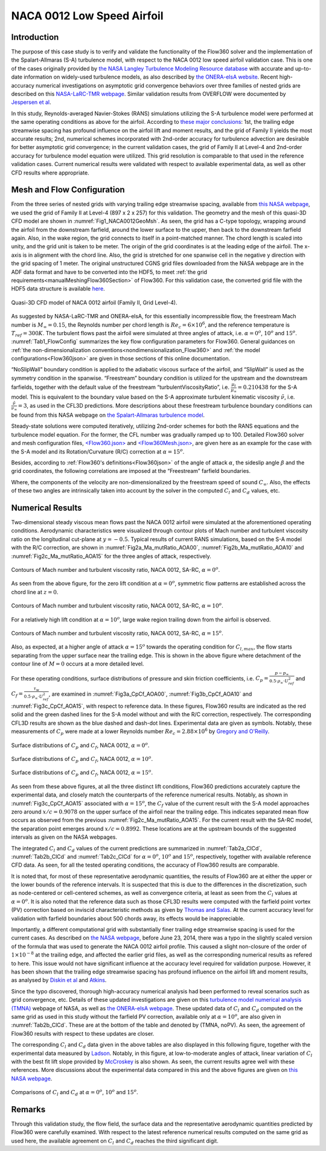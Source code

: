 .. _naca0012_caseStudy:

.. |deg|    unicode:: U+000B0 .. DEGREE SIGN
   :ltrim:
   
.. |agr|  unicode:: U+003B1 .. GREEK SMALL LETTER ALPHA

NACA 0012 Low Speed Airfoil
===========================

Introduction
------------

The purpose of this case study is to verify and validate the functionality of the Flow360 solver and the implementation of the Spalart-Allmaras (S-A) turbulence model, with respect to the NACA 0012 low speed airfoil validation case. This is one of the cases originally provided by `the NASA Langley Turbulence Modeling Resource database <https://turbmodels.larc.nasa.gov/naca0012_val.html>`_ with accurate and up-to-date information on widely-used turbulence models, as also described by `the ONERA-elsA website <http://elsa.onera.fr/TMR-0001/GENERATED.html#academic-naca0012-lowspeed>`_. Recent high-accuracy numerical investigations on asymptotic grid convergence behaviors over three families of nested grids are described on this `NASA-LaRC-TMR webpage <https://turbmodels.larc.nasa.gov/naca0012numerics_val.html>`_. Similar validation results from OVERFLOW were documented by `Jespersen et al <https://turbmodels.larc.nasa.gov/Papers/NAS_Technical_Report_NAS-2016-01.pdf>`_.

In this study, Reynolds-averaged Navier-Stokes (RANS) simulations utilizing the S-A turbulence model were performed at the same operating conditions as above for the airfoil. According to `these major conclusions <https://turbmodels.larc.nasa.gov/naca0012numerics_val_sa_withoutpv.html>`_: 1st, the trailing edge streamwise spacing has profound influence on the airfoil lift and moment results, and the grid of Family II yields the most accurate results; 2nd, numerical schemes incorporated with 2nd-order accuracy for turbulence advection are desirable for better asymptotic grid convergence; in the current validation cases, the grid of Family II at Level-4 and 2nd-order accuracy for turbulence model equation were utilized. This grid resolution is comparable to that used in the reference validation cases. Current numerical results were validated with respect to available experimental data, as well as other CFD results where appropriate.

Mesh and Flow Configuration
---------------------------

From the three series of nested grids with varying trailing edge streamwise spacing, available from `this NASA webpage <https://turbmodels.larc.nasa.gov/naca0012numerics_grids.html>`_, we used the grid of Family II at Level-4 (897 x 2 x 257) for this validation. The geometry and the mesh of this quasi-3D CFD model are shown in :numref:`Fig1_NACA0012GeoMsh`. As seen, the grid has a C-type topology, wrapping around the airfoil from the downstream farfield, around the lower surface to the upper, then back to the downstream farfield again. Also, in the wake region, the grid connects to itself in a point-matched manner. The chord length is scaled into unity, and the grid unit is taken to be meter. The origin of the grid coordinates is at the leading edge of the airfoil. The x-axis is in alignment with the chord line. Also, the grid is stretched for one spanwise cell in the negative y direction with the grid spacing of 1 meter. The original unstructured CGNS grid files downloaded from the NASA webpage are in the ADF data format and have to be converted into the HDF5, to meet :ref:`the grid requirements<manualMeshingFlow360Section>` of Flow360. For this validation case, the converted grid file with the HDF5 data structure is available `here <https://simcloud-public-1.s3.amazonaws.com/validation/naca0012/n0012familyII.4.hex.hdf5.cgns.tar.gz>`_.

.. figure:: figures_NACA0012/n0012familyII4hex_global.png
   :align: center
.. _Fig1_NACA0012GeoMsh:
.. figure:: figures_NACA0012/n0012familyII4hex_local.png
   :align: center

   Quasi-3D CFD model of NACA 0012 airfoil (Family II, Grid Level-4).
   
As suggested by NASA-LaRC-TMR and ONERA-elsA, for this essentially incompressible flow, the freestream Mach number is :math:`M_{\infty} = 0.15`, the Reynolds number per chord length is :math:`Re_{c} = 6 \times 10^6`, and the reference temperature is :math:`T_{ref} = 300 K`. The turbulent flows past the airfoil were simulated at three angles of attack, i.e. :math:`\alpha = 0^o`, :math:`10^o` and :math:`15^o`. :numref:`Tab1_FlowConfig` summarizes the key flow configuration parameters for Flow360. General guidances on :ref:`the non-dimensionalization conventions<nondimensionalization_Flow360>` and :ref:`the model configurations<Flow360json>` are given in those sections of this online documentation.

.. _Tab1_FlowConfig:
.. csv-table:: Basic solver configuration parameters
   :file: ./naca0012_tab1_keyflowconfig.csv
   :widths: 28, 6, 10, 30
   :align: center
   :header-rows: 1
   :delim: @
   
“NoSlipWall” boundary condition is applied to the adiabatic viscous surface of the airfoil, and “SlipWall” is used as the symmetry condition in the spanwise. “Freestream” boundary condition is utilized for the upstream and the downstream farfields, together with the default value of the freestream “turbulentViscosityRatio”, i.e. :math:`\frac{\mu_t}{\mu_{\infty}} = 0.210438` for the S-A model. This is equivalent to the boundary value based on the S-A approximate turbulent kinematic viscosity :math:`\tilde{\nu}`, i.e. :math:`\frac{\tilde{\nu}}{\nu_{\infty}} = 3`, as used in the CFL3D predictions. More descriptions about these freestream turbulence boundary conditions can be found from this NASA webpage on `the Spalart-Allmaras turbulence model <https://turbmodels.larc.nasa.gov/spalart.html>`_.

Steady-state solutions were computed iteratively, utilizing 2nd-order schemes for both the RANS equations and the turbulence model equation. For the former, the CFL number was gradually ramped up to 100. Detailed Flow360 solver and mesh configuration files, `<Flow360.json> <https://simcloud-public-1.s3.amazonaws.com/validation/naca0012/NACA0012_FMLY2GL4_AOA15_SARC_2ndOrd_CFL100_Flow360.json>`_ and `<Flow360Mesh.json> <https://simcloud-public-1.s3.amazonaws.com/validation/naca0012/NACA0012_FMLY2_Flow360Mesh.json>`_, are given here as an example for the case with the S-A model and its Rotation/Curvature (R/C) correction at :math:`\alpha = 15^o`.

Besides, according to :ref:`Flow360's definitions<Flow360json>` of the angle of attack :math:`\alpha`, the sideslip angle :math:`\beta` and the grid coordinates, the following correlations are imposed at the “Freestream” farfield boundaries.

.. math::
      :label: FreestreamBC
	  
	  U^*_{\infty} &= M_{\infty} \cdot cos(\beta) \cdot cos(\alpha) \\
      V^*_{\infty} &= - M_{\infty} \cdot sin(\beta) \\
      W^*_{\infty} &= M_{\infty} \cdot cos(\beta) \cdot sin(\alpha) 
	  
Where, the components of the velocity are non-dimensionalized by the freestream speed of sound :math:`C_{\infty}`. Also, the effects of these two angles are intrinsically taken into account by the solver in the computed :math:`C_l` and :math:`C_d` values, etc.

Numerical Results
-----------------

Two-dimensional steady viscous mean flows past the NACA 0012 airfoil were simulated at the aforementioned operating conditions. Aerodynamic characteristics were visualized through contour plots of Mach number and turbulent viscosity ratio on the longitudinal cut-plane at :math:`y = -0.5`. Typical results of current RANS simulations, based on the S-A model with the R/C correction, are shown in :numref:`Fig2a_Ma_mutRatio_AOA00`, :numref:`Fig2b_Ma_mutRatio_AOA10` and :numref:`Fig2c_Ma_mutRatio_AOA15` for the three angles of attack, respectively. 

.. _Fig2a_Ma_mutRatio_AOA00:
.. figure:: figures_NACA0012/NACA0012_FMLY2GL4_AOA00_SARC_Contours_Ma_mutRatio_upd2a.png
   :align: center

   Contours of Mach number and turbulent viscosity ratio, NACA 0012, SA-RC, :math:`\alpha = 0^o`.
   
As seen from the above figure, for the zero lift condition at :math:`\alpha = 0^o`, symmetric flow patterns are established across the chord line at :math:`z = 0`.
   
.. _Fig2b_Ma_mutRatio_AOA10:
.. figure:: figures_NACA0012/NACA0012_FMLY2GL4_AOA10_SARC_Contours_Ma_mutRatio_upd2a.png
   :align: center

   Contours of Mach number and turbulent viscosity ratio, NACA 0012, SA-RC, :math:`\alpha = 10^o`.
   
For a relatively high lift condition at :math:`\alpha = 10^o`, large wake region trailing down from the airfoil is observed.
   
.. _Fig2c_Ma_mutRatio_AOA15:
.. figure:: figures_NACA0012/NACA0012_FMLY2GL4_AOA15_SARC_Contours_Ma_mutRatio_upd2a.png
   :align: center

   Contours of Mach number and turbulent viscosity ratio, NACA 0012, SA-RC, :math:`\alpha = 15^o`.
   
Also, as expected, at a higher angle of attack :math:`\alpha = 15^o` towards the operating condition for :math:`C_{l,max}`, the flow starts separating from the upper surface near the trailing edge. This is shown in the above figure where detachment of the contour line of :math:`M = 0` occurs at a more detailed level.

   
For these operating conditions, surface distributions of pressure and skin friction coefficients, i.e. :math:`C_p = \frac{p - p_{\infty}}{0.5 \cdot \rho_{\infty} \cdot U^2_{ref}}` and :math:`C_f = \frac{\tau_w}{0.5 \cdot \rho_{\infty} \cdot U^2_{ref}}`, are examined in :numref:`Fig3a_CpCf_AOA00`, :numref:`Fig3b_CpCf_AOA10` and :numref:`Fig3c_CpCf_AOA15`, with respect to reference data. In these figures, Flow360 results are indicated as the red solid and the green dashed lines for the S-A model without and with the R/C correction, respectively. The corresponding CFL3D results are shown as the blue dashed and dash-dot lines. Experimental data are given as symbols. Notably, these measurements of :math:`C_p` were made at a lower Reynolds number :math:`Re_c = 2.88 \times 10^6` by `Gregory and O'Reilly <https://reports.aerade.cranfield.ac.uk/bitstream/handle/1826.2/3003/arc-rm-3726.pdf>`_.  

.. _Fig3a_CpCf_AOA00:
.. figure:: figures_NACA0012/NACA0012_Cp_Cf_Flow360_SA_Fig001_AOA00_upd2.png
   :align: center

   Surface distributions of :math:`C_p` and :math:`C_f`, NACA 0012, :math:`\alpha = 0^o`.
   
.. _Fig3b_CpCf_AOA10:
.. figure:: figures_NACA0012/NACA0012_Cp_Cf_Flow360_SA_Fig002_AOA10_upd2.png
   :align: center

   Surface distributions of :math:`C_p` and :math:`C_f`, NACA 0012, :math:`\alpha = 10^o`.
   
.. _Fig3c_CpCf_AOA15:
.. figure:: figures_NACA0012/NACA0012_Cp_Cf_Flow360_SA_Fig003_AOA15_upd2.png
   :align: center

   Surface distributions of :math:`C_p` and :math:`C_f`, NACA 0012, :math:`\alpha = 15^o`.
   
As seen from these above figures, at all the three distinct lift conditions, Flow360 predictions accurately capture the experimental data, and closely match the counterparts of the reference numerical results. Notably, as shown in :numref:`Fig3c_CpCf_AOA15` associated with :math:`\alpha = 15^o`, the :math:`C_f` value of the current result with the S-A model approaches zero around :math:`x/c = 0.9078` on the upper surface of the airfoil near the trailing edge. This indicates separated mean flow occurs as observed from the previous :numref:`Fig2c_Ma_mutRatio_AOA15`. For the current result with the SA-RC model, the separation point emerges around :math:`x/c = 0.8992`. These locations are at the upstream bounds of the suggested intervals as given on the NASA webpages.
   
The integrated :math:`C_l` and :math:`C_d` values of the current predictions are summarized in :numref:`Tab2a_ClCd`, :numref:`Tab2b_ClCd` and :numref:`Tab2c_ClCd` for :math:`\alpha = 0^o`, :math:`10^o` and :math:`15^o`, respectively, together with available reference CFD data. As seen, for all the tested operating conditions, the accuracy of Flow360 results are comparable.  

.. _Tab2a_ClCd:
.. csv-table:: Lift and drag coefficients for the NACA 0012 airfoil with the S-A model
   :file: ./naca0012_tab2a_ClCd_AOA00.csv
   :widths: 10, 8, 6, 10, 8, 8, 8
   :align: center
   :header-rows: 1
   :delim: @
   
It is noted that, for most of these representative aerodynamic quantities, the results of Flow360 are at either the upper or the lower bounds of the reference intervals. It is suspected that this is due to the differences in the discretization, such as node-centered or cell-centered schemes, as well as convergence criteria, at least as seen from the :math:`C_l` values at :math:`\alpha = 0^o`. It is also noted that the reference data such as those CFL3D results were computed with the farfield point vortex (PV) correction based on inviscid characteristic methods as given by `Thomas and Salas <https://doi.org/10.2514/3.9394>`_. At the current accuracy level for validation with farfield boundaries about 500 chords away, its effects would be inappreciable. 
   
.. _Tab2b_ClCd:
.. csv-table:: Lift and drag coefficients for the NACA 0012 airfoil with the S-A model
   :file: ./naca0012_tab2b_ClCd_AOA10.csv
   :widths: 14, 8, 6, 8, 8, 8, 8
   :align: center
   :header-rows: 1
   :delim: @
   
Importantly, a different computational grid with substantially finer trailing edge streamwise spacing is used for the current cases. As described on `the NASA webpage <https://turbmodels.larc.nasa.gov/naca0012_val.html>`_, before June 23, 2014, there was a typo in the slightly scaled version of the formula that was used to generate the NACA 0012 airfoil profile. This caused a slight non-closure of the order of :math:`1 \times 10^{-8}` at the trailing edge, and affected the earlier grid files, as well as the corresponding numerical results as refered to here. This issue would not have significant influence at the accuracy level required for validation purpose. However, it has been shown that the trailing edge streamwise spacing has profound influence on the airfoil lift and moment results, as analysed by `Diskin et al <https://arc.aiaa.org/doi/10.2514/1.J054555>`_ and `Atkins <https://turbmodels.larc.nasa.gov/NACA0012numerics_val/NASA-TM-2018-220106-Atkins-convergenceanalysis.pdf>`_.

Since the typo discovered, thorough high-accuracy numerical analysis had been performed to reveal scenarios such as grid convergence, etc. Details of these updated investigations are given on this `turbulence model numerical analysis (TMNA) <https://turbmodels.larc.nasa.gov/naca0012numerics_val.html>`_ webpage of NASA, as well as `the ONERA-elsA webpage <http://elsa.onera.fr/TMR-0001/GENERATED.html#academic-naca0012-lowspeed>`_.  These updated data of :math:`C_l` and :math:`C_d` computed on the same grid as used in this study without the farfield PV correction, available only at :math:`\alpha = 10^o`, are also given in :numref:`Tab2b_ClCd`. These are at the bottom of the table and denoted by (TMNA, noPV). As seen, the agreement of Flow360 results with respect to these updates are closer.
   
.. _Tab2c_ClCd:
.. csv-table:: Lift and drag coefficients for the NACA 0012 airfoil with the S-A model
   :file: ./naca0012_tab2c_ClCd_AOA15.csv
   :widths: 10, 8, 6, 8, 8, 8, 8
   :align: center
   :header-rows: 1
   :delim: @

The corresponding :math:`C_l` and :math:`C_d` data given in the above tables are also displayed in this following figure, together with the experimental data measured by `Ladson <https://ntrs.nasa.gov/citations/19880019495>`_. Notably, in this figure, at low-to-moderate angles of attack, linear variation of :math:`C_l` with the best fit lift slope provided by `McCroskey <https://ntrs.nasa.gov/citations/19880002254>`_ is also shown. As seen, the current results agree well with these references. More discussions about the experimental data compared in this and the above figures are given on `this NASA webpage <https://turbmodels.larc.nasa.gov/naca0012_val.html>`_.
   
.. _Fig4_ClCd:
.. figure:: figures_NACA0012/NACA0012_Cl_Cd_Flow360_SA_upd1.png
   :align: center

   Comparisons of :math:`C_l` and :math:`C_d` at :math:`\alpha = 0^o`, :math:`10^o` and :math:`15^o`.
   
Remarks
-------

Through this validation study, the flow field, the surface data and the representative aerodynamic quantities predicted by Flow360 were carefully examined. With respect to the latest reference numerical results computed on the same grid as used here, the available agreement on :math:`C_l` and :math:`C_d` reaches the third significant digit.

